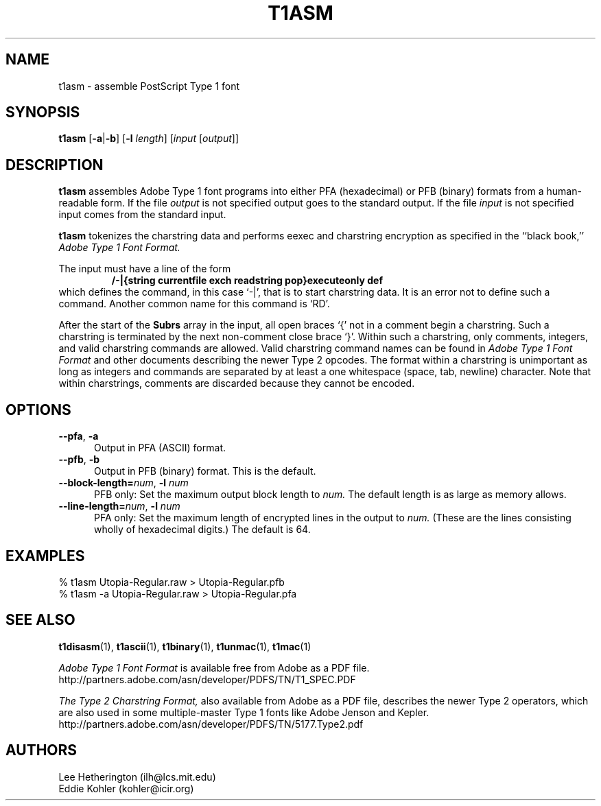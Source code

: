 .ds V 1.30
.de M
.BR "\\$1" "(\\$2)\\$3"
..
.TH T1ASM 1  "" "Version \*V"
.SH NAME
t1asm \- assemble PostScript Type 1 font
.SH SYNOPSIS
.B t1asm
\%[\fB\-a\fR|\fB\-b\fR]
\%[\fB\-l\fR \fIlength\fR]
\%[\fIinput\fR [\fIoutput\fR]]
.SH DESCRIPTION
.B t1asm
assembles Adobe Type 1 font programs into either PFA (hexadecimal) or PFB
(binary) formats from a human-readable form. If the file
.I output
is not specified output goes to the standard output. If the file
.I input
is not specified input comes from the standard input.

.B t1asm
tokenizes the charstring data and performs eexec and charstring encryption
as specified in the ``black book,''
.I "Adobe Type 1 Font Format."

The input must have a line of the form
.RS
.nf
.ft B
/-|{string currentfile exch readstring pop}executeonly def
.ft R
.fi
.RE
which defines the command, in this case `\-|', that is to start charstring
data. It is an error not to define such a command. Another common name for
this command is `RD'.

After the start of the
.B Subrs
array in the input, all open braces `{' not in a comment begin a
charstring. Such a charstring is terminated by the next non-comment close
brace `}'. Within such a charstring, only comments, integers, and valid
charstring commands are allowed. Valid charstring command names can be
found in
.I "Adobe Type 1 Font Format"
and other documents describing the newer Type 2 opcodes. The format within
a charstring is unimportant as long as integers and commands are separated
by at least a one whitespace (space, tab, newline) character. Note that
within charstrings, comments are discarded because they cannot be encoded.
.SH OPTIONS
.TP 5
.BR \-\-pfa ", " \-a
Output in PFA (ASCII) format.
.TP 5
.BR \-\-pfb ", " \-b
Output in PFB (binary) format. This is the default.
.TP
.BI \-\-block\-length= "num\fR, " \-l " num"
PFB only: Set the maximum output block length to
.I num.
The default length is as large as memory allows.
.TP
.BI \-\-line\-length= "num\fR, " \-l " num"
PFA only: Set the maximum length of encrypted lines in the output to
.I num.
(These are the lines consisting wholly of hexadecimal digits.) The default
is 64.
.SH EXAMPLES
.LP
.nf
% t1asm Utopia-Regular.raw > Utopia-Regular.pfb
% t1asm -a Utopia-Regular.raw > Utopia-Regular.pfa
.fi
.SH "SEE ALSO"
.LP
.M t1disasm 1 ,
.M t1ascii 1 ,
.M t1binary 1 ,
.M t1unmac 1 ,
.M t1mac 1
.LP
.I "Adobe Type 1 Font Format"
is available free from Adobe as a PDF file.
http://partners.adobe.com/asn/developer/PDFS/TN/T1_SPEC.PDF
.LP
.I "The Type 2 Charstring Format,"
also available from Adobe as a PDF file, describes the newer Type 2
operators, which are also used in some multiple-master Type 1 fonts like
Adobe Jenson and Kepler.
http://partners.adobe.com/asn/developer/PDFS/TN/5177.Type2.pdf
'
.SH AUTHORS
Lee Hetherington (ilh@lcs.mit.edu)
.br
Eddie Kohler (kohler@icir.org)
